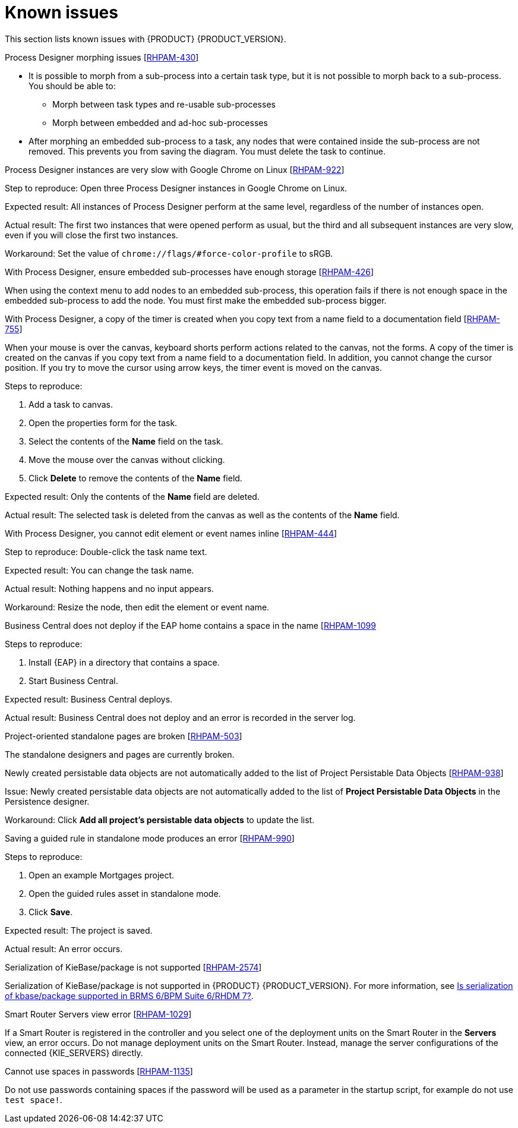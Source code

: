 [id='rn-known-issues-con']
= Known issues

This section lists known issues with {PRODUCT} {PRODUCT_VERSION}.

.Process Designer morphing issues [https://issues.jboss.org/browse/RHPAM-430[RHPAM-430]]

* It is possible to morph from a sub-process into a certain task type, but it is not possible to morph back to a sub-process. You should be able to:
** Morph between task types and re-usable sub-processes
** Morph between embedded and ad-hoc sub-processes
* After morphing an embedded sub-process to a task, any nodes that were contained inside the sub-process are not removed. This prevents you from saving the diagram. You must delete the task to continue.

.Process Designer instances are very slow with Google Chrome on Linux [https://issues.jboss.org/browse/RHPAM-922[RHPAM-922]]

Step to reproduce: Open three Process Designer instances in Google Chrome on Linux.

Expected result: All instances of Process Designer perform at the same level, regardless of the number of instances open.

Actual result: The first two instances that were opened perform as usual, but the third and all subsequent instances are very slow, even if you will close the first two instances.

Workaround: Set the value of `chrome://flags/#force-color-profile` to sRGB.

.With Process Designer, ensure embedded sub-processes have enough storage [https://issues.jboss.org/browse/RHPAM-426[RHPAM-426]]

When using the context menu to add nodes to an embedded sub-process, this operation fails if there is not enough space in the embedded sub-process to add the node.  You must first make the embedded sub-process bigger.

.With Process Designer, a copy of the timer is created when you copy text from a name field to a documentation field [https://issues.jboss.org/browse/RHPAM-755[RHPAM-755]]

When your mouse is over the canvas, keyboard shorts perform actions related to the canvas, not the forms. A copy of the timer is created on the canvas if you copy text from a name field to a documentation field. In addition, you cannot change the cursor position. If you try to move the cursor using arrow keys, the timer event is moved on the canvas.

Steps to reproduce:

. Add a task to canvas.
. Open the properties form for the task.
. Select the contents of the *Name* field on the task.
. Move the mouse over the canvas without clicking.
. Click *Delete* to remove the contents of the *Name* field.

Expected result: Only the contents of the *Name* field are deleted.

Actual result: The selected task is deleted from the canvas as well as the contents of the *Name* field.

.With Process Designer, you cannot edit element or event names inline [https://issues.jboss.org/browse/RHPAM-444[RHPAM-444]]

Step to reproduce: Double-click the task name text.

Expected result: You can change the task name.

Actual result: Nothing happens and no input appears.

Workaround: Resize the node, then edit the element or event name.

.Business Central does not deploy if the EAP home contains a space in the name [https://issues.jboss.org/browse/RHPAM-1099[RHPAM-1099]

Steps to reproduce:

. Install {EAP} in a directory that contains a space.
. Start Business Central.

Expected result: Business Central deploys.

Actual result: Business Central does not deploy and an error is recorded in the server log.

.Project-oriented standalone pages are broken [https://issues.jboss.org/browse/RHPAM-503[RHPAM-503]]

The standalone designers and pages are currently broken.

//.Product repo is missing javassist artifact [https://issues.jboss.org/browse/RHPAM-225[RHPAM-225]]

.Newly created persistable data objects are not automatically added to the list of Project Persistable Data Objects [https://issues.jboss.org/browse/RHPAM-938[RHPAM-938]]

Issue: Newly created persistable data objects are not automatically added to the list of *Project Persistable Data Objects* in the Persistence designer. 

Workaround: Click *Add all project's persistable data objects* to update the list.

.Saving a guided rule in standalone mode produces an error [https://issues.jboss.org/browse/RHPAM-990[RHPAM-990]]

Steps to reproduce:

. Open an example Mortgages project.
. Open the guided rules asset in standalone mode.
. Click *Save*.

Expected result: The project is saved.

Actual result: An error occurs.

.Serialization of KieBase/package is not supported [https://issues.jboss.org/browse/RHPAM-2574[RHPAM-2574]]

Serialization of KieBase/package is not supported in {PRODUCT} {PRODUCT_VERSION}. For more information, see https://access.redhat.com/solutions/3216951[Is serialization of kbase/package supported in BRMS 6/BPM Suite 6/RHDM 7?].

.Smart Router Servers view error [https://issues.jboss.org/browse/RHPAM-1029[RHPAM-1029]]

If a Smart Router is registered in the controller and you select one of the deployment units on the Smart Router in the *Servers* view, an error occurs. Do not manage deployment units on the Smart Router. Instead, manage the server configurations of the connected {KIE_SERVERS} directly.

.Cannot use spaces in passwords [https://issues.jboss.org/browse/RHPAM-1135[RHPAM-1135]]

Do not use passwords containing spaces if the password will be used as a parameter in the startup script, for example do not use `test space!`.

//.Error when {PRODUCT} is configured with an Oracle database [https://issues.jboss.org/browse/RHPAM-1270[RHPAM-1270]]
//
//If {PRODUCT} is configured to use an Oracle database, every restart after the first start-up produces Oracle errors ORA-00955 and ORA-02275 in the `server.log file`. You can safely ignore these errors, however if you use the `Dhibernate.hbm2ddl.auto=none` property, these errors will not occur.